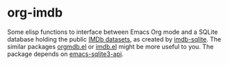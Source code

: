 * org-imdb

Some elisp functions to interface between Emacs Org mode and a SQLite database holding the public [[https://www.imdb.com/interfaces/][IMDb datasets]], as created by [[https://github.com/jojje/imdb-sqlite][imdb-sqlite]]. The similar packages [[https://github.com/isamert/orgmdb.el][orgmdb.el]] or [[https://github.com/larsmagne/imdb.el][imdb.el]] might be more useful to you. The package depends on [[https://github.com/pekingduck/emacs-sqlite3-api][emacs-sqlite3-api]].

